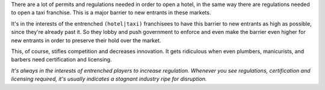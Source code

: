 .. title: Why Governments Block Startups
.. slug: why-governments-block-startups
.. date: 2018-02-11 22:56:10 UTC+08:00
.. tags: economics, startups
.. category: 
.. link: 
.. description: Why governments try to stop startups like Uber and AirBnb
.. type: micro

There are a lot of permits and regulations needed in order to open a hotel, in the same way there are regulations needed to open a taxi franchise. This is a major barrier to new entrants in these markets.

It's in the interests of the entrenched  ``(hotel|taxi)`` franchisees to have this barrier to new entrants as high as possible, since they're already past it. So they lobby and push government to enforce and even make the barrier even higher for new entrants in order to preserve their hold over the market.

This, of course, stifles competition and decreases innovation. It gets ridiculous when even plumbers, manicurists, and barbers need certification and licensing.

*It's always in the interests of entrenched players to increase regulation. Whenever you see regulations, certification and licensing required, it's usually indicates a stagnant industry ripe for disruption.*

